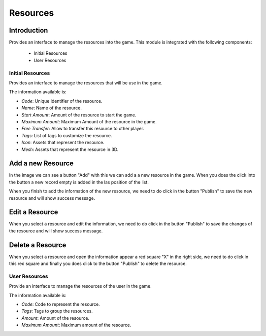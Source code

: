 Resources
============

Introduction
------------

Provides an interface to manage the resources into the game. This module is integrated with the following components:

 - Initial Resources
 - User Resources

Initial Resources
^^^^^^^^^^^^^^^^^^
Provides an interface to manage the resources that will be use in the game.

.. image:: images/resources.png

The information available is:

- *Code*: Unique Identifier of the resource.
- *Name*: Name of the resource.
- *Start Amount*: Amount of the resource to start the game.
- *Maximum Amount*: Maximum Amount of the resource in the game.
- *Free Transfer*: Allow to transfer this resource to other player.
- *Tags*: List of tags to customize the resource.
- *Icon*: Assets that represent the resource.
- *Mesh*: Assets that represent the resource in 3D.

Add a new Resource
------------------

.. image:: images/resources.png


In the image we can see a button "Add" with this we can add a a new resource in the game. When you does the click into the button a new record empty is added in the las position of the list. 


.. image:: images/new.png


When you finish to add the information of the new resource, we need to do click in the button "Publish" to save the new resource and will show success message.

.. image:: images/success.png

Edit a Resource
------------------

.. image:: images/resources.png


When you select a resource and edit the information, we need to do click in the button "Publish" to save the changes of the resource and will show success message.

.. image:: images/success.png

Delete a Resource
------------------

.. image:: images/resources.png


When you select a resource and open the information appear a red square "X" in the right side, we need to do click in this red square and finally you does click to the button "Publish" to delete the resource.

User Resources
^^^^^^^^^^^^^^^

Provide an interface to manage the resources of the user in the game.

.. image:: ../users/images/resources.png

The information available is:

- *Code*: Code to represent the resource.
- *Tags*: Tags to group the resources.
- *Amount*: Amount of the resource.
- *Maximum Amount*: Maximum amount of the resource.
